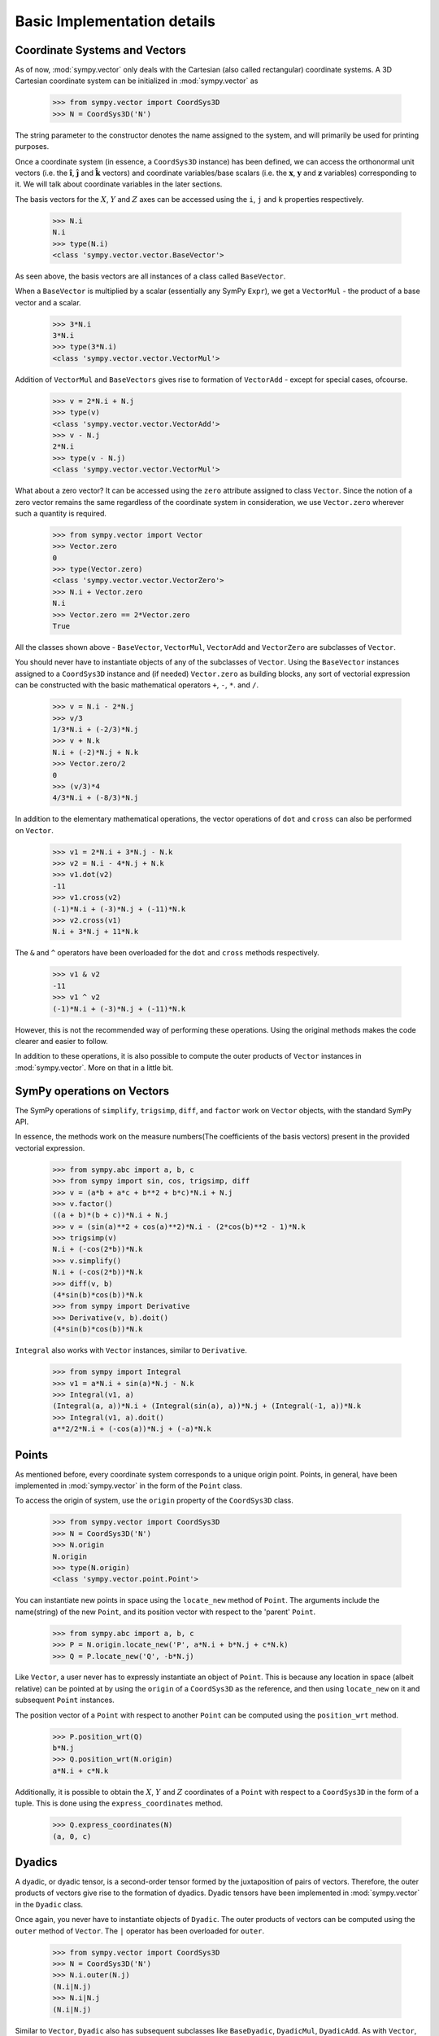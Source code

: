 ============================
Basic Implementation details
============================

Coordinate Systems and Vectors
==============================

As of now, :mod:`sympy.vector` only deals with the Cartesian (also called
rectangular) coordinate systems. A 3D Cartesian coordinate system can
be initialized in :mod:`sympy.vector` as

  >>> from sympy.vector import CoordSys3D
  >>> N = CoordSys3D('N')

The string parameter to the constructor denotes the name assigned to the
system, and will primarily be used for printing purposes.

Once a coordinate system (in essence, a ``CoordSys3D`` instance)
has been defined, we can access the orthonormal unit vectors (i.e. the
:math:`\mathbf{\hat{i}}`, :math:`\mathbf{\hat{j}}` and
:math:`\mathbf{\hat{k}}` vectors) and coordinate variables/base
scalars (i.e. the :math:`\mathbf{x}`, :math:`\mathbf{y}` and
:math:`\mathbf{z}` variables) corresponding to it. We will talk
about coordinate variables in the later sections.

The basis vectors for the :math:`X`, :math:`Y` and :math:`Z`
axes can be accessed using the ``i``, ``j`` and ``k``
properties respectively.

  >>> N.i
  N.i
  >>> type(N.i)
  <class 'sympy.vector.vector.BaseVector'>

As seen above, the basis vectors are all instances of a class called
``BaseVector``.

When a ``BaseVector`` is multiplied by a scalar (essentially any
SymPy ``Expr``), we get a ``VectorMul`` - the product of
a base vector and a scalar.

  >>> 3*N.i
  3*N.i
  >>> type(3*N.i)
  <class 'sympy.vector.vector.VectorMul'>

Addition of ``VectorMul`` and ``BaseVectors`` gives rise to
formation of ``VectorAdd`` - except for special cases, ofcourse.

  >>> v = 2*N.i + N.j
  >>> type(v)
  <class 'sympy.vector.vector.VectorAdd'>
  >>> v - N.j
  2*N.i
  >>> type(v - N.j)
  <class 'sympy.vector.vector.VectorMul'>

What about a zero vector? It can be accessed using the ``zero``
attribute assigned to class ``Vector``. Since the notion of a zero
vector remains the same regardless of the coordinate system in
consideration, we use ``Vector.zero`` wherever such a quantity is
required.

  >>> from sympy.vector import Vector
  >>> Vector.zero
  0
  >>> type(Vector.zero)
  <class 'sympy.vector.vector.VectorZero'>
  >>> N.i + Vector.zero
  N.i
  >>> Vector.zero == 2*Vector.zero
  True

All the classes shown above - ``BaseVector``, ``VectorMul``,
``VectorAdd`` and ``VectorZero`` are subclasses of ``Vector``.

You should never have to instantiate objects of any of the
subclasses of ``Vector``. Using the ``BaseVector`` instances assigned to a
``CoordSys3D`` instance and (if needed) ``Vector.zero``
as building blocks, any sort of vectorial expression can be constructed
with the basic mathematical operators ``+``, ``-``, ``*``.
and ``/``.

  >>> v = N.i - 2*N.j
  >>> v/3
  1/3*N.i + (-2/3)*N.j
  >>> v + N.k
  N.i + (-2)*N.j + N.k
  >>> Vector.zero/2
  0
  >>> (v/3)*4
  4/3*N.i + (-8/3)*N.j


In addition to the elementary mathematical operations, the vector
operations of ``dot`` and ``cross`` can also be performed on
``Vector``.

  >>> v1 = 2*N.i + 3*N.j - N.k
  >>> v2 = N.i - 4*N.j + N.k
  >>> v1.dot(v2)
  -11
  >>> v1.cross(v2)
  (-1)*N.i + (-3)*N.j + (-11)*N.k
  >>> v2.cross(v1)
  N.i + 3*N.j + 11*N.k

The ``&`` and ``^`` operators have been overloaded for the
``dot`` and ``cross`` methods respectively.

  >>> v1 & v2
  -11
  >>> v1 ^ v2
  (-1)*N.i + (-3)*N.j + (-11)*N.k

However, this is not the recommended way of performing these operations.
Using the original methods makes the code clearer and easier to follow.

In addition to these operations, it is also possible to compute the
outer products of ``Vector`` instances in :mod:`sympy.vector`. More
on that in a little bit.


SymPy operations on Vectors
===========================

The SymPy operations of ``simplify``, ``trigsimp``, ``diff``,
and ``factor`` work on ``Vector`` objects, with the standard SymPy API.

In essence, the methods work on the measure numbers(The coefficients
of the basis vectors) present in the provided vectorial expression.

  >>> from sympy.abc import a, b, c
  >>> from sympy import sin, cos, trigsimp, diff
  >>> v = (a*b + a*c + b**2 + b*c)*N.i + N.j
  >>> v.factor()
  ((a + b)*(b + c))*N.i + N.j
  >>> v = (sin(a)**2 + cos(a)**2)*N.i - (2*cos(b)**2 - 1)*N.k
  >>> trigsimp(v)
  N.i + (-cos(2*b))*N.k
  >>> v.simplify()
  N.i + (-cos(2*b))*N.k
  >>> diff(v, b)
  (4*sin(b)*cos(b))*N.k
  >>> from sympy import Derivative
  >>> Derivative(v, b).doit()
  (4*sin(b)*cos(b))*N.k

``Integral`` also works with ``Vector`` instances, similar to
``Derivative``.

  >>> from sympy import Integral
  >>> v1 = a*N.i + sin(a)*N.j - N.k
  >>> Integral(v1, a)
  (Integral(a, a))*N.i + (Integral(sin(a), a))*N.j + (Integral(-1, a))*N.k
  >>> Integral(v1, a).doit()
  a**2/2*N.i + (-cos(a))*N.j + (-a)*N.k

Points
======

As mentioned before, every coordinate system corresponds to a unique origin
point. Points, in general, have been implemented in :mod:`sympy.vector` in the
form of the ``Point`` class.

To access the origin of system, use the ``origin`` property of the
``CoordSys3D`` class.

  >>> from sympy.vector import CoordSys3D
  >>> N = CoordSys3D('N')
  >>> N.origin
  N.origin
  >>> type(N.origin)
  <class 'sympy.vector.point.Point'>

You can instantiate new points in space using the ``locate_new``
method of ``Point``. The arguments include the name(string) of the
new ``Point``, and its position vector with respect to the
'parent' ``Point``.

  >>> from sympy.abc import a, b, c
  >>> P = N.origin.locate_new('P', a*N.i + b*N.j + c*N.k)
  >>> Q = P.locate_new('Q', -b*N.j)

Like ``Vector``, a user never has to expressly instantiate an object of
``Point``. This is because any location in space (albeit relative) can be
pointed at by using the ``origin`` of a ``CoordSys3D`` as the
reference, and then using ``locate_new`` on it and subsequent
``Point`` instances.

The position vector of a ``Point`` with respect to another ``Point`` can
be computed using the ``position_wrt`` method.

  >>> P.position_wrt(Q)
  b*N.j
  >>> Q.position_wrt(N.origin)
  a*N.i + c*N.k

Additionally, it is possible to obtain the :math:`X`, :math:`Y` and :math:`Z`
coordinates of a ``Point`` with respect to a ``CoordSys3D``
in the form of a tuple. This is done using the ``express_coordinates``
method.

  >>> Q.express_coordinates(N)
  (a, 0, c)


Dyadics
=======

A dyadic, or dyadic tensor, is a second-order tensor formed by the
juxtaposition of pairs of vectors. Therefore, the outer products of vectors
give rise to the formation of dyadics. Dyadic tensors have been implemented
in :mod:`sympy.vector` in the ``Dyadic`` class.

Once again, you never have to instantiate objects of ``Dyadic``.
The outer products of vectors can be computed using the ``outer``
method of ``Vector``. The ``|`` operator has been overloaded for
``outer``.

  >>> from sympy.vector import CoordSys3D
  >>> N = CoordSys3D('N')
  >>> N.i.outer(N.j)
  (N.i|N.j)
  >>> N.i|N.j
  (N.i|N.j)

Similar to ``Vector``, ``Dyadic`` also has subsequent subclasses like
``BaseDyadic``, ``DyadicMul``, ``DyadicAdd``. As with ``Vector``,
a zero dyadic can be accessed from ``Dyadic.zero``.

All basic mathematical operations work with ``Dyadic`` too.

  >>> dyad = N.i.outer(N.k)
  >>> dyad*3
  3*(N.i|N.k)
  >>> dyad - dyad
  0
  >>> dyad + 2*(N.j|N.i)
  (N.i|N.k) + 2*(N.j|N.i)

``dot`` and ``cross`` also work among ``Dyadic`` instances as well as
between a ``Dyadic`` and ``Vector`` (and also vice versa) - as per the
respective mathematical definitions. As with ``Vector``, ``&`` and
``^`` have been overloaded for ``dot`` and ``cross``.

  >>> d = N.i.outer(N.j)
  >>> d.dot(N.j|N.j)
  (N.i|N.j)
  >>> d.dot(N.i)
  0
  >>> d.dot(N.j)
  N.i
  >>> N.i.dot(d)
  N.j
  >>> N.k ^ d
  (N.j|N.j)
